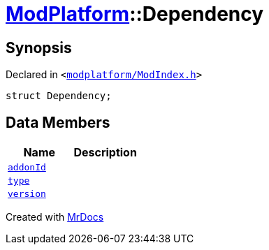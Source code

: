 [#ModPlatform-Dependency]
= xref:ModPlatform.adoc[ModPlatform]::Dependency
:relfileprefix: ../
:mrdocs:


== Synopsis

Declared in `&lt;https://github.com/PrismLauncher/PrismLauncher/blob/develop/modplatform/ModIndex.h#L88[modplatform&sol;ModIndex&period;h]&gt;`

[source,cpp,subs="verbatim,replacements,macros,-callouts"]
----
struct Dependency;
----

== Data Members
[cols=2]
|===
| Name | Description 

| xref:ModPlatform/Dependency/addonId.adoc[`addonId`] 
| 

| xref:ModPlatform/Dependency/type.adoc[`type`] 
| 

| xref:ModPlatform/Dependency/version.adoc[`version`] 
| 

|===





[.small]#Created with https://www.mrdocs.com[MrDocs]#
